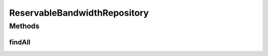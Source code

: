 .. java:import:: net.es.oscars.topo.ent ReservableBandwidthE

.. java:import:: org.springframework.data.repository CrudRepository

.. java:import:: org.springframework.stereotype Repository

.. java:import:: java.util List

ReservableBandwidthRepository
=============================

.. java:package:: net.es.oscars.topo.dao
   :noindex:

.. java:type:: @Repository public interface ReservableBandwidthRepository extends CrudRepository<ReservableBandwidthE, Long>

Methods
-------
findAll
^^^^^^^

.. java:method::  List<ReservableBandwidthE> findAll()
   :outertype: ReservableBandwidthRepository

